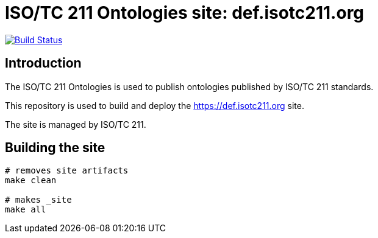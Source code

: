 = ISO/TC 211 Ontologies site: def.isotc211.org

image:https://travis-ci.com/ISO-TC211/www.isotc211.org.svg?branch=master[
	Build Status, link="https://travis-ci.com/ISO-TC211/www.isotc211.org"]

== Introduction

The ISO/TC 211 Ontologies is used to publish ontologies
published by ISO/TC 211 standards.

This repository is used to build and deploy the
https://def.isotc211.org site.

The site is managed by ISO/TC 211.


== Building the site

[source,sh]
----
# removes site artifacts
make clean

# makes _site
make all
----
